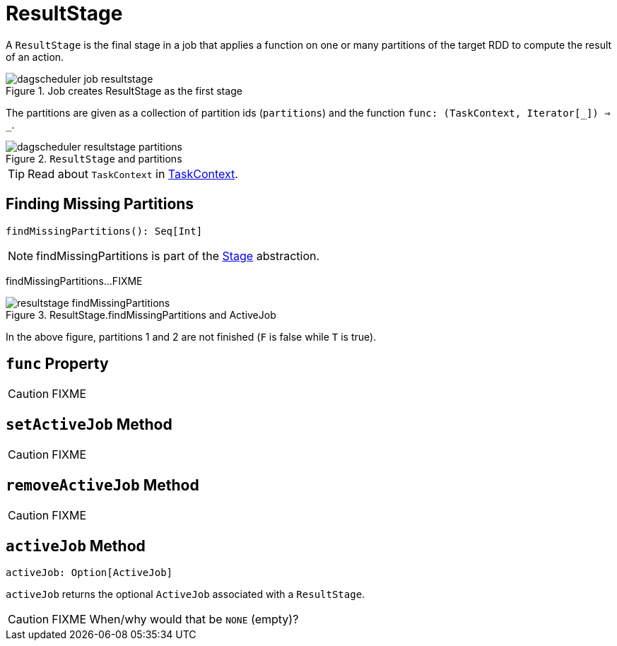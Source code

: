 = [[ResultStage]] ResultStage

A `ResultStage` is the final stage in a job that applies a function on one or many partitions of the target RDD to compute the result of an action.

.Job creates ResultStage as the first stage
image::dagscheduler-job-resultstage.png[align="center"]

The partitions are given as a collection of partition ids (`partitions`) and the function `func: (TaskContext, Iterator[_]) => _`.

.`ResultStage` and partitions
image::dagscheduler-resultstage-partitions.png[align="center"]

TIP: Read about `TaskContext` in xref:scheduler:spark-TaskContext.adoc[TaskContext].

== [[findMissingPartitions]] Finding Missing Partitions

[source, scala]
----
findMissingPartitions(): Seq[Int]
----

NOTE: findMissingPartitions is part of the xref:scheduler:spark-scheduler-Stage.adoc#findMissingPartitions[Stage] abstraction.

findMissingPartitions...FIXME

.ResultStage.findMissingPartitions and ActiveJob
image::resultstage-findMissingPartitions.png[align="center"]

In the above figure, partitions 1 and 2 are not finished (`F` is false while `T` is true).

== [[func]] `func` Property

CAUTION: FIXME

== [[setActiveJob]] `setActiveJob` Method

CAUTION: FIXME

== [[removeActiveJob]] `removeActiveJob` Method

CAUTION: FIXME

== [[activeJob]] `activeJob` Method

[source, scala]
----
activeJob: Option[ActiveJob]
----

`activeJob` returns the optional `ActiveJob` associated with a `ResultStage`.

CAUTION: FIXME When/why would that be `NONE` (empty)?
